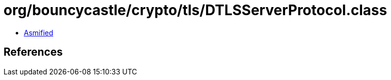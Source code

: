 = org/bouncycastle/crypto/tls/DTLSServerProtocol.class

 - link:DTLSServerProtocol-asmified.java[Asmified]

== References


